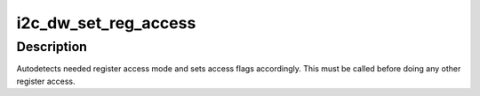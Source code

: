.. -*- coding: utf-8; mode: rst -*-
.. src-file: drivers/i2c/busses/i2c-designware-common.c

.. _`i2c_dw_set_reg_access`:

i2c_dw_set_reg_access
=====================

.. c:function:: int i2c_dw_set_reg_access(struct dw_i2c_dev *dev)

    Set register access flags

    :param dev:
        device private data
    :type dev: struct dw_i2c_dev \*

.. _`i2c_dw_set_reg_access.description`:

Description
-----------

Autodetects needed register access mode and sets access flags accordingly.
This must be called before doing any other register access.

.. This file was automatic generated / don't edit.

